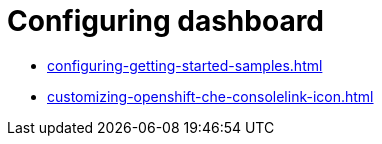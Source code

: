 :_content-type: ASSEMBLY
:description: Configuring dashboard
:keywords: administration-guide, configuring, dashboard
:navtitle: Configuring dashboard
:page-aliases:

[id="configuring-dashboard"]
= Configuring dashboard

* xref:configuring-getting-started-samples.adoc[]

* xref:customizing-openshift-che-consolelink-icon.adoc[]

